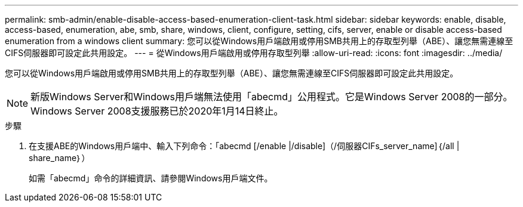 ---
permalink: smb-admin/enable-disable-access-based-enumeration-client-task.html 
sidebar: sidebar 
keywords: enable, disable, access-based, enumeration, abe, smb, share, windows, client, configure, setting, cifs, server, enable or disable access-based enumeration from a windows client 
summary: 您可以從Windows用戶端啟用或停用SMB共用上的存取型列舉（ABE）、讓您無需連線至CIFS伺服器即可設定此共用設定。 
---
= 從Windows用戶端啟用或停用存取型列舉
:allow-uri-read: 
:icons: font
:imagesdir: ../media/


您可以從Windows用戶端啟用或停用SMB共用上的存取型列舉（ABE）、讓您無需連線至CIFS伺服器即可設定此共用設定。


NOTE: 新版Windows Server和Windows用戶端無法使用「abecmd」公用程式。它是Windows Server 2008的一部分。Windows Server 2008支援服務已於2020年1月14日終止。

.步驟
. 在支援ABE的Windows用戶端中、輸入下列命令：「abecmd [/enable |/disable]（/伺服器CIFs_server_name]｛/all | share_name｝）
+
如需「abecmd」命令的詳細資訊、請參閱Windows用戶端文件。



